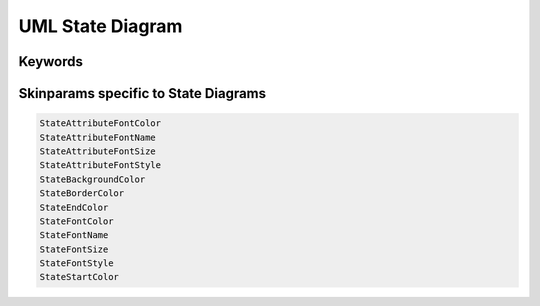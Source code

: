 .. index:: UML State diagram
   pair: diagram; UML State diagram
   see: State diagram; UML State diagram


.. _statediagram:

UML State Diagram
#################




.. index::
   pair: keywords; UML State diagram

.. _statediagram_keywords:

********
Keywords
********




.. index::
   pair: skinparam; UML State diagram

****************************************
Skinparams specific to State Diagrams
****************************************


.. code:: text

   StateAttributeFontColor
   StateAttributeFontName
   StateAttributeFontSize
   StateAttributeFontStyle
   StateBackgroundColor
   StateBorderColor
   StateEndColor
   StateFontColor
   StateFontName
   StateFontSize
   StateFontStyle
   StateStartColor
